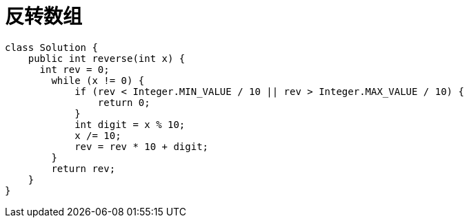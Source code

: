 
= 反转数组

[source,java]
----
class Solution {
    public int reverse(int x) {
      int rev = 0;
        while (x != 0) {
            if (rev < Integer.MIN_VALUE / 10 || rev > Integer.MAX_VALUE / 10) {
                return 0;
            }
            int digit = x % 10;
            x /= 10;
            rev = rev * 10 + digit;
        }
        return rev;
    }
}
----

